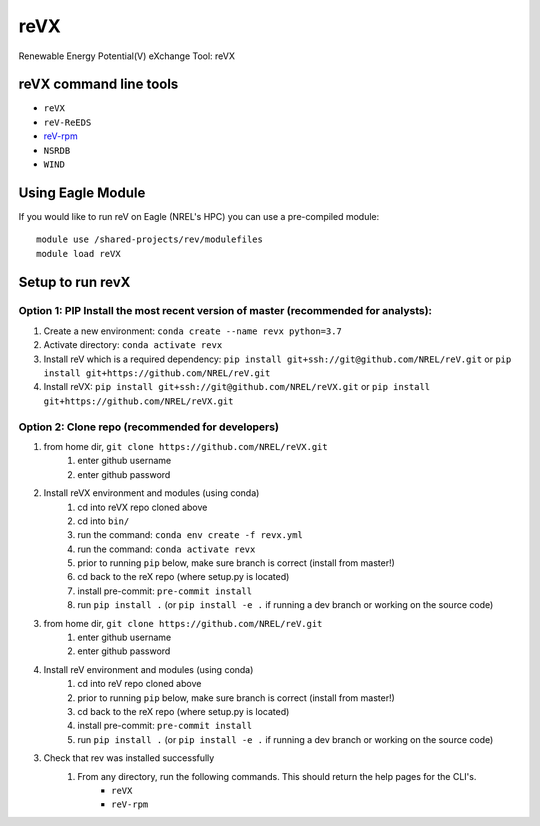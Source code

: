 reVX
####
Renewable Energy Potential(V) eXchange Tool: reVX

reVX command line tools
***********************

- ``reVX``
- ``reV-ReEDS``
- `reV-rpm <https://github.com/NREL/reVX/tree/master/examples/rpm/README.rst>`_
- ``NSRDB``
- ``WIND``

Using Eagle Module
******************

If you would like to run reV on Eagle (NREL's HPC) you can use a pre-compiled module:
::
    module use /shared-projects/rev/modulefiles
    module load reVX

Setup to run revX
*****************

Option 1: PIP Install the most recent version of master (recommended for analysts):
===================================================================================

1. Create a new environment: ``conda create --name revx python=3.7``

2. Activate directory: ``conda activate revx``

3. Install reV which is a required dependency: ``pip install git+ssh://git@github.com/NREL/reV.git`` or ``pip install git+https://github.com/NREL/reV.git``

4. Install reVX: ``pip install git+ssh://git@github.com/NREL/reVX.git`` or ``pip install git+https://github.com/NREL/reVX.git``

Option 2: Clone repo (recommended for developers)
=================================================

1. from home dir, ``git clone https://github.com/NREL/reVX.git``
    1) enter github username
    2) enter github password

2. Install reVX environment and modules (using conda)
    1) cd into reVX repo cloned above
    2) cd into ``bin/``
    3) run the command: ``conda env create -f revx.yml``
    4) run the command: ``conda activate revx``
    5) prior to running ``pip`` below, make sure branch is correct (install from master!)
    6) cd back to the reX repo (where setup.py is located)
    7) install pre-commit: ``pre-commit install``
    8) run ``pip install .`` (or ``pip install -e .`` if running a dev branch or working on the source code)

3. from home dir, ``git clone https://github.com/NREL/reV.git``
    1) enter github username
    2) enter github password

4. Install reV environment and modules (using conda)
    1) cd into reV repo cloned above
    2) prior to running ``pip`` below, make sure branch is correct (install from master!)
    3) cd back to the reX repo (where setup.py is located)
    4) install pre-commit: ``pre-commit install``
    5) run ``pip install .`` (or ``pip install -e .`` if running a dev branch or working on the source code)

3. Check that rev was installed successfully
    1) From any directory, run the following commands. This should return the help pages for the CLI's.
        - ``reVX``
        - ``reV-rpm``
